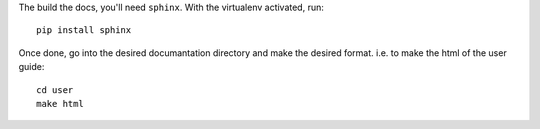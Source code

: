 The build the docs, you'll need ``sphinx``. With the virtualenv activated, run::

    pip install sphinx

Once done, go into the desired documantation directory and make the desired
format. i.e. to make the html of the user guide::

    cd user
    make html

